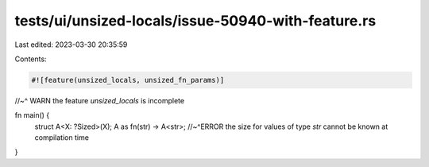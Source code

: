 tests/ui/unsized-locals/issue-50940-with-feature.rs
===================================================

Last edited: 2023-03-30 20:35:59

Contents:

.. code-block:: rs

    #![feature(unsized_locals, unsized_fn_params)]
//~^ WARN the feature `unsized_locals` is incomplete

fn main() {
    struct A<X: ?Sized>(X);
    A as fn(str) -> A<str>;
    //~^ERROR the size for values of type `str` cannot be known at compilation time
}


